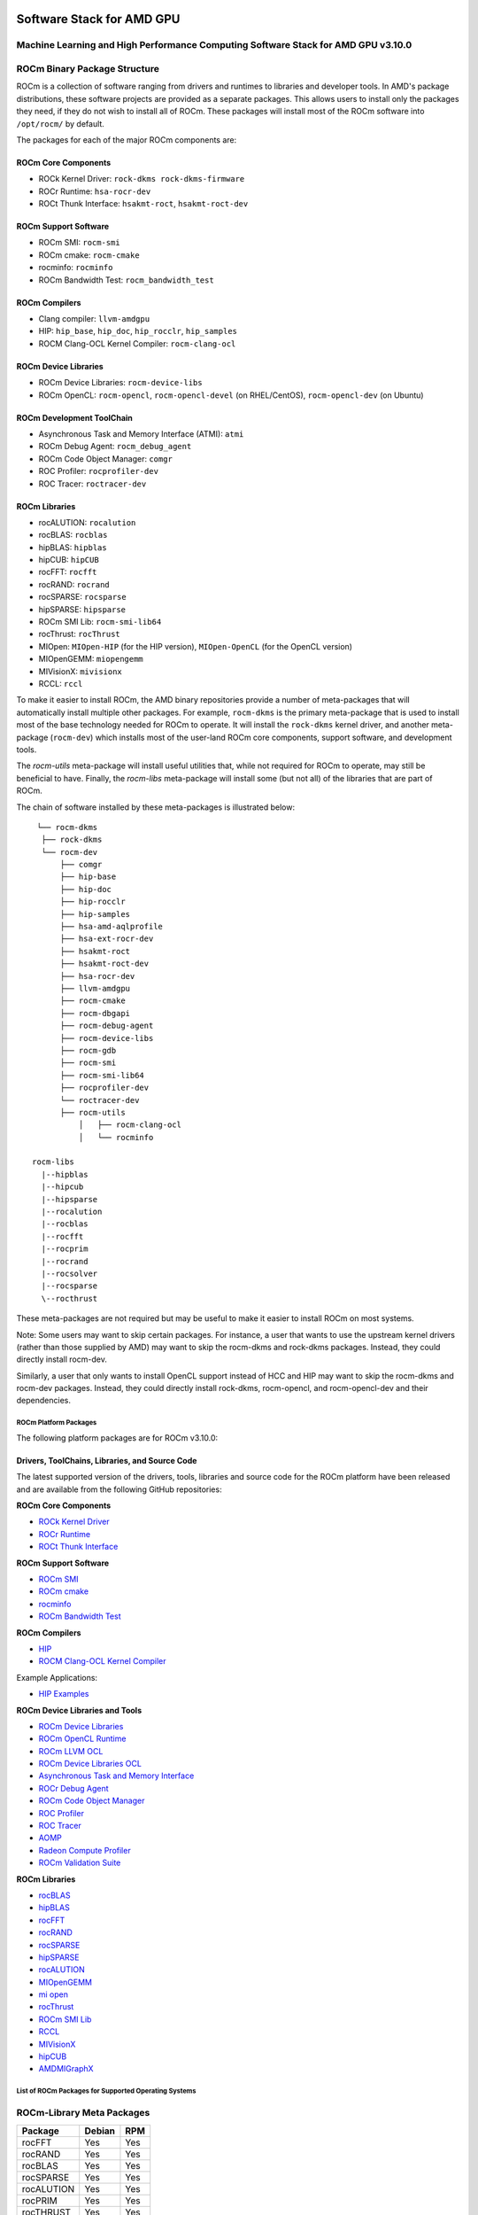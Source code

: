 .. image:: amdblack.jpg


.. _Machine Learning and High Performance Computing Software Stack for AMD GPU:

============================
Software Stack for AMD GPU
============================

Machine Learning and High Performance Computing Software Stack for AMD GPU v3.10.0
~~~~~~~~~~~~~~~~~~~~~~~~~~~~~~~~~~~~~~~~~~~~~~~~~~~~~~~~~~~~~~~~~~~~~~~~~~~~~~~~~~~~~~


.. _ROCm Binary Package Structure:

ROCm Binary Package Structure
~~~~~~~~~~~~~~~~~~~~~~~~~~~~~~

ROCm is a collection of software ranging from drivers and runtimes to libraries and developer tools. In AMD's package distributions, these software projects are provided as a separate packages. This allows users to install only the packages they need, if they do not wish to install all of ROCm. These packages will install most of the ROCm software into ``/opt/rocm/`` by default.

The packages for each of the major ROCm components are:

ROCm Core Components
=====================

-  ROCk Kernel Driver: ``rock-dkms rock-dkms-firmware``
-  ROCr Runtime: ``hsa-rocr-dev``
-  ROCt Thunk Interface: ``hsakmt-roct``, ``hsakmt-roct-dev``


ROCm Support Software
======================

-  ROCm SMI: ``rocm-smi``
-  ROCm cmake: ``rocm-cmake``
-  rocminfo: ``rocminfo``
-  ROCm Bandwidth Test: ``rocm_bandwidth_test``
     
    
ROCm Compilers
================

-  Clang compiler: ``llvm-amdgpu``
-  HIP: ``hip_base``, ``hip_doc``, ``hip_rocclr``, ``hip_samples``     
-  ROCM Clang-OCL Kernel Compiler: ``rocm-clang-ocl``
     

ROCm Device Libraries
===========================
     
-  ROCm Device Libraries: ``rocm-device-libs``     
-  ROCm OpenCL: ``rocm-opencl``, ``rocm-opencl-devel`` (on RHEL/CentOS), ``rocm-opencl-dev`` (on Ubuntu)
     
     
ROCm Development ToolChain
===========================
     
-  Asynchronous Task and Memory Interface (ATMI): ``atmi``     
-  ROCm Debug Agent: ``rocm_debug_agent``     
-  ROCm Code Object Manager: ``comgr``     
-  ROC Profiler: ``rocprofiler-dev``     
-  ROC Tracer: ``roctracer-dev``     
      

ROCm Libraries
==============
 
-  rocALUTION: ``rocalution``
-  rocBLAS: ``rocblas``
-  hipBLAS: ``hipblas``
-  hipCUB: ``hipCUB``
-  rocFFT: ``rocfft``
-  rocRAND: ``rocrand``
-  rocSPARSE: ``rocsparse``
-  hipSPARSE: ``hipsparse``
-  ROCm SMI Lib: ``rocm-smi-lib64``
-  rocThrust: ``rocThrust``
-  MIOpen: ``MIOpen-HIP`` (for the HIP version), ``MIOpen-OpenCL`` (for the OpenCL version)
-  MIOpenGEMM: ``miopengemm``
-  MIVisionX: ``mivisionx``
-  RCCL: ``rccl``


To make it easier to install ROCm, the AMD binary repositories provide a number of meta-packages that will automatically install multiple other packages. For example, ``rocm-dkms`` is the primary meta-package that is used to install most of the base technology needed for ROCm to operate. It will install the ``rock-dkms`` kernel driver, and another meta-package (``rocm-dev``) which installs most of the user-land ROCm core components, support software, and development tools.
 

The *rocm-utils* meta-package will install useful utilities that, while not required for ROCm to operate, may still be beneficial to have. Finally, the *rocm-libs* meta-package will install some (but not all) of the libraries that are part of ROCm.

The chain of software installed by these meta-packages is illustrated below:


::

   └── rocm-dkms
    ├── rock-dkms
    └── rocm-dev
        ├── comgr
        ├── hip-base
        ├── hip-doc
        ├── hip-rocclr
        ├── hip-samples
        ├── hsa-amd-aqlprofile
        ├── hsa-ext-rocr-dev
        ├── hsakmt-roct
        ├── hsakmt-roct-dev
        ├── hsa-rocr-dev
        ├── llvm-amdgpu
        ├── rocm-cmake
        ├── rocm-dbgapi
        ├── rocm-debug-agent
        ├── rocm-device-libs
        ├── rocm-gdb
        ├── rocm-smi
        ├── rocm-smi-lib64
        ├── rocprofiler-dev
        └── roctracer-dev
	├── rocm-utils
            │   ├── rocm-clang-ocl
            │   └── rocminfo

  rocm-libs
    |--hipblas
    |--hipcub
    |--hipsparse
    |--rocalution
    |--rocblas
    |--rocfft
    |--rocprim
    |--rocrand
    |--rocsolver
    |--rocsparse
    \--rocthrust




These meta-packages are not required but may be useful to make it easier to install ROCm on most systems.

Note: Some users may want to skip certain packages. For instance, a user that wants to use the upstream kernel drivers (rather than those supplied by AMD) may want to skip the rocm-dkms and rock-dkms packages. Instead, they could directly install rocm-dev.

Similarly, a user that only wants to install OpenCL support instead of HCC and HIP may want to skip the rocm-dkms and rocm-dev packages. Instead, they could directly install rock-dkms, rocm-opencl, and rocm-opencl-dev and their dependencies.

.. _ROCm Platform Packages:


ROCm Platform Packages
^^^^^^^^^^^^^^^^^^^^^^^

The following platform packages are for ROCm v3.10.0:

Drivers, ToolChains, Libraries, and Source Code
==================================================

The latest supported version of the drivers, tools, libraries and source code for the ROCm platform have been released and are available from the following GitHub repositories:

**ROCm Core Components**

-  `ROCk Kernel Driver`_
-  `ROCr Runtime`_
-  `ROCt Thunk Interface`_

**ROCm Support Software**

-  `ROCm SMI`_
-  `ROCm cmake`_
-  `rocminfo`_
-  `ROCm Bandwidth Test`_

**ROCm Compilers**

-  `HIP`_
-  `ROCM Clang-OCL Kernel Compiler`_
  
Example Applications:

-  `HIP Examples`_
  
**ROCm Device Libraries and Tools**
  
-  `ROCm Device Libraries`_
-  `ROCm OpenCL Runtime`_
-  `ROCm LLVM OCL`_
-  `ROCm Device Libraries OCL`_
-  `Asynchronous Task and Memory Interface`_
-  `ROCr Debug Agent`_
-  `ROCm Code Object Manager`_
-  `ROC Profiler`_
-  `ROC Tracer`_
-  `AOMP`_
-  `Radeon Compute Profiler`_
-  `ROCm Validation Suite`_



**ROCm Libraries**

-  `rocBLAS`_
-  `hipBLAS`_
-  `rocFFT`_
-  `rocRAND`_
-  `rocSPARSE`_
-  `hipSPARSE`_
-  `rocALUTION`_
-  `MIOpenGEMM`_
-  `mi open`_
-  `rocThrust`_
-  `ROCm SMI Lib`_
-  `RCCL`_
-  `MIVisionX`_
-  `hipCUB`_
-  `AMDMIGraphX`_


..  ROCm Core Components

.. _ROCk Kernel Driver: https://github.com/RadeonOpenCompute/ROCK-Kernel-Driver/tree/rocm-3.10.0

.. _ROCr Runtime: https://github.com/RadeonOpenCompute/ROCR-Runtime/tree/rocm-3.10.0

.. _ROCt Thunk Interface: https://github.com/RadeonOpenCompute/ROCT-Thunk-Interface/tree/rocm-3.10.0


.. ROCm Support Software

.. _ROCm SMI: https://github.com/RadeonOpenCompute/ROC-smi/tree/rocm-3.10.0

.. _ROCm cmake: https://github.com/RadeonOpenCompute/rocm-cmake/tree/rocm-3.10.0

.. _rocminfo: https://github.com/RadeonOpenCompute/rocminfo/tree/rocm-3.10.0

.. _ROCm Bandwidth Test: https://github.com/RadeonOpenCompute/rocm_bandwidth_test/tree/rocm-3.10.0


.. ROCm Compilers

.. _HIP: https://github.com/ROCm-Developer-Tools/HIP/tree/rocm-3.10.0

.. _HIP Examples: https://github.com/ROCm-Developer-Tools/HIP-Examples/tree/rocm-3.10.0



.. ROCm Device Libraries and Tools

.. _ROCm Device Libraries: https://github.com/RadeonOpenCompute/ROCm-Device-Libs/tree/rocm-3.10.0

.. _ROCm OpenCL Runtime: http://github.com/RadeonOpenCompute/ROCm-OpenCL-Runtime/tree/rocm-3.10.0

.. _ROCm LLVM OCL: https://github.com/RadeonOpenCompute/llvm-project/tree/rocm-ocl-3.10.0

.. _ROCm Device Libraries OCL: https://github.com/RadeonOpenCompute/ROCm-Device-Libs/tree/rocm-3.10.0

.. _ROCM Clang-OCL Kernel Compiler: https://github.com/RadeonOpenCompute/clang-ocl/tree/rocm-3.10.0

.. _Asynchronous Task and Memory Interface: https://github.com/RadeonOpenCompute/atmi/tree/rocm-3.10.0

.. _ROCr Debug Agent: https://github.com/ROCm-Developer-Tools/rocr_debug_agent/tree/rocm-3.10.0

.. _ROCm Code Object Manager: https://github.com/RadeonOpenCompute/ROCm-CompilerSupport/tree/rocm-3.10.0

.. _ROC Profiler: https://github.com/ROCm-Developer-Tools/rocprofiler/tree/rocm-3.10.0

.. _ROC Tracer: https://github.com/ROCm-Developer-Tools/roctracer/tree/rocm-3.10.0

.. _AOMP: https://github.com/ROCm-Developer-Tools/aomp/tree/rocm-3.10.0

.. _Radeon Compute Profiler: https://github.com/GPUOpen-Tools/RCP/tree/3a49405

.. _ROCm Validation Suite: https://github.com/ROCm-Developer-Tools/ROCmValidationSuite/tree/rocm-3.10.0


.. ROCm Libraries

.. _rocBLAS: https://github.com/ROCmSoftwarePlatform/rocBLAS/tree/rocm-3.10.0

.. _hipBLAS: https://github.com/ROCmSoftwarePlatform/hipBLAS/tree/rocm-3.10.0

.. _rocFFT: https://github.com/ROCmSoftwarePlatform/rocFFT/tree/rocm-3.10.0

.. _rocRAND: https://github.com/ROCmSoftwarePlatform/rocRAND/tree/rocm-3.10.0

.. _rocSPARSE: https://github.com/ROCmSoftwarePlatform/rocSPARSE/tree/rocm-3.10.0

.. _hipSPARSE: https://github.com/ROCmSoftwarePlatform/hipSPARSE/tree/rocm-3.10.0

.. _rocALUTION: https://github.com/ROCmSoftwarePlatform/rocALUTION/tree/rocm-3.10.0

.. _MIOpenGEMM: https://github.com/ROCmSoftwarePlatform/MIOpenGEMM/tree/rocm-3.10.0

.. _mi open: https://github.com/ROCmSoftwarePlatform/MIOpen/tree/rocm-3.10.0

.. _rocThrust: https://github.com/ROCmSoftwarePlatform/rocThrust/tree/rocm-3.10.0

.. _ROCm SMI Lib: https://github.com/RadeonOpenCompute/rocm_smi_lib/tree/rocm-3.10.0

.. _RCCL: https://github.com/ROCmSoftwarePlatform/rccl/tree/rocm-3.10.0

.. _hipCUB: https://github.com/ROCmSoftwarePlatform/hipCUB/tree/rocm-3.10.0

.. _MIVisionX: https://github.com/GPUOpen-ProfessionalCompute-Libraries/MIVisionX/tree/rocm-3.10.0

.. _AMDMIGraphX: https://github.com/ROCmSoftwarePlatform/AMDMIGraphX/tree/rocm-3.10.0




List of ROCm Packages for Supported Operating Systems
^^^^^^^^^^^^^^^^^^^^^^^^^^^^^^^^^^^^^^^^^^^^^^^^^^^^^^^

ROCm-Library Meta Packages
~~~~~~~~~~~~~~~~~~~~~~~~~~~

+-----------------------------------+-----------------------+---------------------------------------------------------+
|Package                            |  Debian 	            |   RPM						      |	
+===================================+=======================+=========================================================+
| rocFFT	                    |   Yes	            |  Yes				                      |	 
+-----------------------------------+-----------------------+---------------------------------------------------------+
| rocRAND	                    |   Yes	            |  Yes 			                              | 	
+-----------------------------------+-----------------------+---------------------------------------------------------+
| rocBLAS 	                    |   Yes 	            |  Yes            		                              |	
+-----------------------------------+-----------------------+---------------------------------------------------------+
| rocSPARSE    	                    |   Yes	            |  Yes			                              | 
+-----------------------------------+-----------------------+---------------------------------------------------------+
| rocALUTION  		            |   Yes	            |  Yes  			                              |	
+-----------------------------------+-----------------------+---------------------------------------------------------+
| rocPRIM			    |   Yes 	            |  Yes			                              |	
+-----------------------------------+-----------------------+---------------------------------------------------------+
| rocTHRUST	                    |   Yes	            |  Yes			                              |	
+-----------------------------------+-----------------------+---------------------------------------------------------+
| rocSOLVER	                    |   Yes                 |  Yes			                              |	
+-----------------------------------+-----------------------+---------------------------------------------------------+
| hipBLAS	                    |   Yes 	            |  Yes				                      |	
+-----------------------------------+-----------------------+---------------------------------------------------------+
| hipSPARSE 			    |   Yes	            |  Yes 				                      |
+-----------------------------------+-----------------------+---------------------------------------------------------+
| hipcub			    |   Yes 	            |  Yes				                      |
+-----------------------------------+-----------------------+---------------------------------------------------------+


Meta Packages
~~~~~~~~~~~~~~~~~

+-----------------------------------+-----------------------+---------------------------------------------------------+
|Package                            |  Debian 	            |   RPM						      |	
+===================================+=======================+=========================================================+
|ROCm Master Package 	            |   rocm 	            |  rocm-1.6.77-Linux.rpm				      |	 
+-----------------------------------+-----------------------+---------------------------------------------------------+
|ROCm Developer Master Package 	    |   rocm-dev 	    |  rocm-dev-1.6.77-Linux.rpm  			      | 	
+-----------------------------------+-----------------------+---------------------------------------------------------+
|ROCm Libraries Master Package 	    |   rocm-libs 	    |  rocm-libs-1.6.77-Linux.rpm            		      |	
+-----------------------------------+-----------------------+---------------------------------------------------------+
|ATMI       	                    |   atmi     	    |  atmi-0.3.7-45-gde867f2-Linux.rpm			      | 
+-----------------------------------+-----------------------+---------------------------------------------------------+
|HIP Core 	                    |   hip_base 	    |  hip_base-1.2.17263.rpm				      |	
+-----------------------------------+-----------------------+---------------------------------------------------------+
|HIP Documents 			    |   hip_doc 	    |  hip_doc-1.2.17263.rpm				      |
+-----------------------------------+-----------------------+---------------------------------------------------------+
|HIP Compiler 			    |   hip_hcc 	    |  hip_hcc-1.2.17263.rpm				      |
+-----------------------------------+-----------------------+---------------------------------------------------------+
|HIP Samples 			    |   hip_samples 	    |  hip_samples-1.2.17263.rpm.			      |	
+-----------------------------------+-----------------------+---------------------------------------------------------+
|HIPBLAS 			    |   hipblas 	    |  hipblas-0.4.0.3-Linux.rpm			      |
+-----------------------------------+-----------------------+---------------------------------------------------------+
|MIOpen OpenCL Lib 		    |   miopen-opencl. 	    |  MIOpen-OpenCL-1.0.0-Linux.rpm			      |	
+-----------------------------------+-----------------------+---------------------------------------------------------+
|rocBLAS 	                    |   rocblas 	    |  rocblas-0.4.2.3-Linux.rpm      		              |		 
+-----------------------------------+-----------------------+---------------------------------------------------------+ 
|rocFFT 	                    |   rocfft 	            |  rocm-device-libs-0.0.1-Linux.rpm			      |
+-----------------------------------+-----------------------+---------------------------------------------------------+        
|ROCm Device Libs 		    |   rocm-device-libs    |  rocm-device-libs-0.0.1-Linux.rpm			      |	
+-----------------------------------+-----------------------+---------------------------------------------------------+
|ROCm OpenCL for Dev with CL headers|    rocm-opencl-dev    |  rocm-opencl-devel-1.2.0-1424893.x86_64.rpm	      |	
+-----------------------------------+-----------------------+---------------------------------------------------------+


============================================
Hardware and Software Support Information
============================================

 
-  `Hardware and Software Support <https://github.com/RadeonOpenCompute/ROCm#Hardware-and-Software-Support>`__

- `Radeon Instinct™ GPU-Powered HPC Solutions <https://www.amd.com/en/graphics/servers-radeon-instinct-mi-powered-servers>`__
|ROCm GDB 	                    |   rocm-gdb 	    |  rocm-gdb-1.5.265-gc4fb045.x86_64.rpm     	      |	
+-----------------------------------+-----------------------+---------------------------------------------------------+
|RCP profiler 	                    |   rocm-profiler 	    | rocm-profiler-5.1.6386-gbaddcc9.x86_64.rpm	      |	
+-----------------------------------+-----------------------+---------------------------------------------------------+
|ROCm SMI Tool 	                    |   rocm-smi 	    |  rocm-smi-1.0.0_24_g68893bc-1.x86_64.rpm  	      |
+-----------------------------------+-----------------------+---------------------------------------------------------+
|ROCm Utilities 	            |   rocm-utils 	    |  rocm-utils-1.0.0-Linux.rpm			      |
+-----------------------------------+-----------------------+---------------------------------------------------------+
